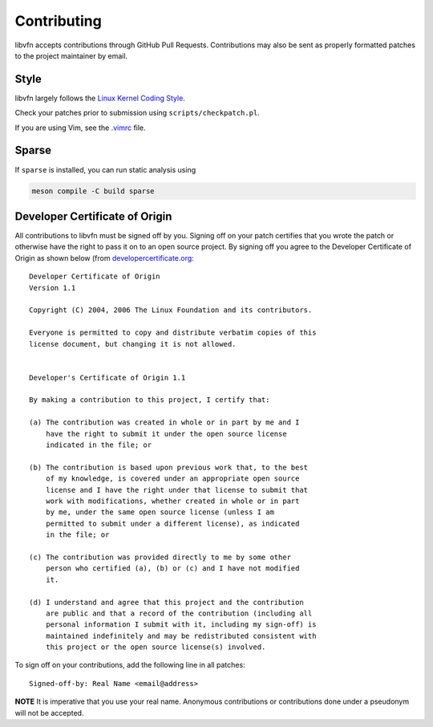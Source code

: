 Contributing
============

libvfn accepts contributions through GitHub Pull Requests. Contributions may
also be sent as properly formatted patches to the project maintainer by email.


Style
-----

libvfn largely follows the `Linux Kernel Coding Style
<https://www.kernel.org/doc/html/latest/process/coding-style.html>`__.

Check your patches prior to submission using ``scripts/checkpatch.pl``.

If you are using Vim, see the `.vimrc <.vimrc>`__ file.


Sparse
------

If ``sparse`` is installed, you can run static analysis using

.. code::

	meson compile -C build sparse


Developer Certificate of Origin
-------------------------------

All contributions to libvfn must be signed off by you. Signing off on your
patch certifies that you wrote the patch or otherwise have the right to pass it
on to an open source project. By signing off you agree to the Developer
Certificate of Origin as shown below (from `developercertificate.org
<http://developercertificate.org>`__:

::

	Developer Certificate of Origin
	Version 1.1

	Copyright (C) 2004, 2006 The Linux Foundation and its contributors.

	Everyone is permitted to copy and distribute verbatim copies of this
	license document, but changing it is not allowed.


	Developer's Certificate of Origin 1.1

	By making a contribution to this project, I certify that:

	(a) The contribution was created in whole or in part by me and I
	    have the right to submit it under the open source license
	    indicated in the file; or

	(b) The contribution is based upon previous work that, to the best
	    of my knowledge, is covered under an appropriate open source
	    license and I have the right under that license to submit that
	    work with modifications, whether created in whole or in part
	    by me, under the same open source license (unless I am
	    permitted to submit under a different license), as indicated
	    in the file; or

	(c) The contribution was provided directly to me by some other
	    person who certified (a), (b) or (c) and I have not modified
	    it.

	(d) I understand and agree that this project and the contribution
	    are public and that a record of the contribution (including all
	    personal information I submit with it, including my sign-off) is
	    maintained indefinitely and may be redistributed consistent with
	    this project or the open source license(s) involved.


To sign off on your contributions, add the following line in all patches:

::

	Signed-off-by: Real Name <email@address>


**NOTE** It is imperative that you use your real name. Anonymous contributions
or contributions done under a pseudonym will not be accepted.
